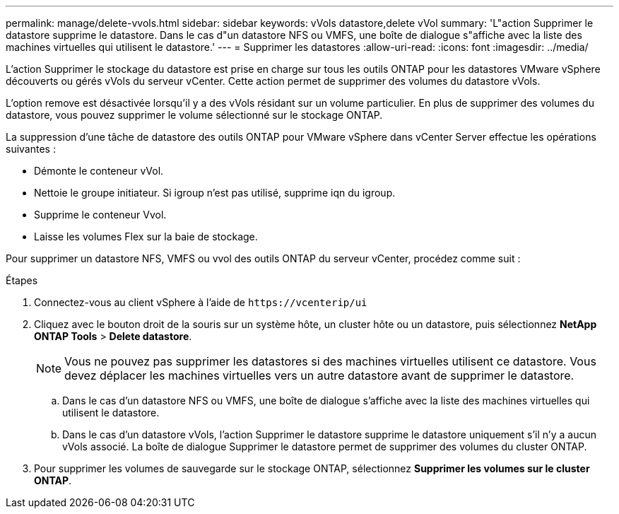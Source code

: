 ---
permalink: manage/delete-vvols.html 
sidebar: sidebar 
keywords: vVols datastore,delete vVol 
summary: 'L"action Supprimer le datastore supprime le datastore. Dans le cas d"un datastore NFS ou VMFS, une boîte de dialogue s"affiche avec la liste des machines virtuelles qui utilisent le datastore.' 
---
= Supprimer les datastores
:allow-uri-read: 
:icons: font
:imagesdir: ../media/


[role="lead"]
L'action Supprimer le stockage du datastore est prise en charge sur tous les outils ONTAP pour les datastores VMware vSphere découverts ou gérés vVols du serveur vCenter. Cette action permet de supprimer des volumes du datastore vVols.

L'option remove est désactivée lorsqu'il y a des vVols résidant sur un volume particulier. En plus de supprimer des volumes du datastore, vous pouvez supprimer le volume sélectionné sur le stockage ONTAP.

La suppression d'une tâche de datastore des outils ONTAP pour VMware vSphere dans vCenter Server effectue les opérations suivantes :

* Démonte le conteneur vVol.
* Nettoie le groupe initiateur. Si igroup n'est pas utilisé, supprime iqn du igroup.
* Supprime le conteneur Vvol.
* Laisse les volumes Flex sur la baie de stockage.


Pour supprimer un datastore NFS, VMFS ou vvol des outils ONTAP du serveur vCenter, procédez comme suit :

.Étapes
. Connectez-vous au client vSphere à l'aide de `\https://vcenterip/ui`
. Cliquez avec le bouton droit de la souris sur un système hôte, un cluster hôte ou un datastore, puis sélectionnez *NetApp ONTAP Tools* > *Delete datastore*.
+

NOTE: Vous ne pouvez pas supprimer les datastores si des machines virtuelles utilisent ce datastore. Vous devez déplacer les machines virtuelles vers un autre datastore avant de supprimer le datastore.

+
.. Dans le cas d'un datastore NFS ou VMFS, une boîte de dialogue s'affiche avec la liste des machines virtuelles qui utilisent le datastore.
.. Dans le cas d'un datastore vVols, l'action Supprimer le datastore supprime le datastore uniquement s'il n'y a aucun vVols associé. La boîte de dialogue Supprimer le datastore permet de supprimer des volumes du cluster ONTAP.


. Pour supprimer les volumes de sauvegarde sur le stockage ONTAP, sélectionnez *Supprimer les volumes sur le cluster ONTAP*.

